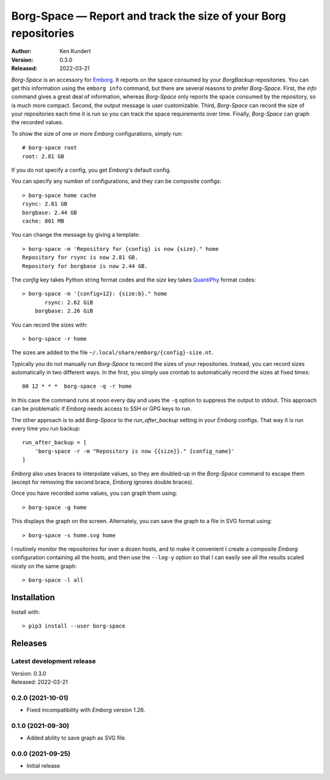 Borg-Space — Report and track the size of your Borg repositories
================================================================

.. image:: https://pepy.tech/badge/borg-space/month
    :target: https://pepy.tech/project/borg-space

.. image:: https://img.shields.io/pypi/v/borg-space.svg
    :target: https://pypi.python.org/pypi/borg-space

.. image:: https://img.shields.io/pypi/pyversions/borg-space.svg
    :target: https://pypi.python.org/pypi/borg-space/

:Author: Ken Kundert
:Version: 0.3.0
:Released: 2022-03-21

*Borg-Space* is an accessory for `Emborg <https://emborg.readthedocs.io>`_.  It
reports on the space consumed by your *BorgBackup* repositories.  You can get
this information using the ``emborg info`` command, but there are several
reasons to prefer *Borg-Space*.  First, the *info* command gives a great deal of
information, whereas *Borg-Space* only reports the space consumed by the
repository, so is much more compact.  Second, the output message is user
customizable. Third, *Borg-Space* can record the size of your repositories each
time it is run so you can track the space requirements over time.  Finally,
*Borg-Space* can graph the recorded values.

To show the size of one or more *Emborg* configurations, simply run::

    # borg-space root
    root: 2.81 GB

If you do not specify a config, you get *Emborg*'s default config.

You can specify any number of configurations, and they can be composite
configs::

    > borg-space home cache
    rsync: 2.81 GB
    borgbase: 2.44 GB
    cache: 801 MB

You can change the message by giving a template::

    > borg-space -m 'Repository for {config} is now {size}." home
    Repository for rsync is now 2.81 GB.
    Repository for borgbase is now 2.44 GB.

The *config* key takes Python string format codes and the *size* key takes
`QuantiPhy
<https://quantiphy.readthedocs.io/en/stable/user.html#string-formatting>`_
format codes::

    > borg-space -m '{config>12}: {size:b}." home
           rsync: 2.62 GiB
        borgbase: 2.26 GiB

You can record the sizes with::

    > borg-space -r home

The sizes are added to the file ``~/.local/share/emborg/{config}-size.nt``.

Typically you do not manually run *Borg-Space* to record the sizes of your
repositories.  Instead, you can record sizes automatically in two different
ways.  In the first, you simply use crontab to automatically record the sizes at
fixed times::

    00 12 * * *  borg-space -q -r home

In this case the command runs at noon every day and uses the ``-q`` option to
suppress the output to stdout.  This approach can be problematic if *Emborg*
needs access to SSH or GPG keys to run.

The other approach is to add *Borg-Space* to the *run_after_backup* setting in
your *Emborg* configs.  That way it is run every time you run backup::

    run_after_backup = [
        'borg-space -r -m "Repository is now {{size}}." {config_name}'
    ]

*Emborg* also uses braces to interpolate values, so they are doubled-up in the
*Borg-Space* command to escape them (except for removing the second brace,
*Emborg* ignores double braces).

Once you have recorded some values, you can graph them using::

    > borg-space -g home

This displays the graph on the screen. Alternately, you can save the graph to 
a file in SVG format using::

    > borg-space -s home.svg home

I routinely monitor the repositories for over a dozen hosts, and to make it 
convenient I create a composite *Emborg* configuration containing all the hosts, 
and then use the ``--log-y`` option so that I can easily see all the results 
scaled nicely on the same graph::

    > borg-space -l all


Installation
------------

Install with::

    > pip3 install --user borg-space


Releases
--------

Latest development release
..........................
| Version: 0.3.0
| Released: 2022-03-21


0.2.0 (2021-10-01)
..................
- Fixed incompatibility with *Emborg* version 1.26.


0.1.0 (2021-09-30)
..................
- Added ability to save graph as SVG file.


0.0.0 (2021-09-25)
..................
- Initial release
